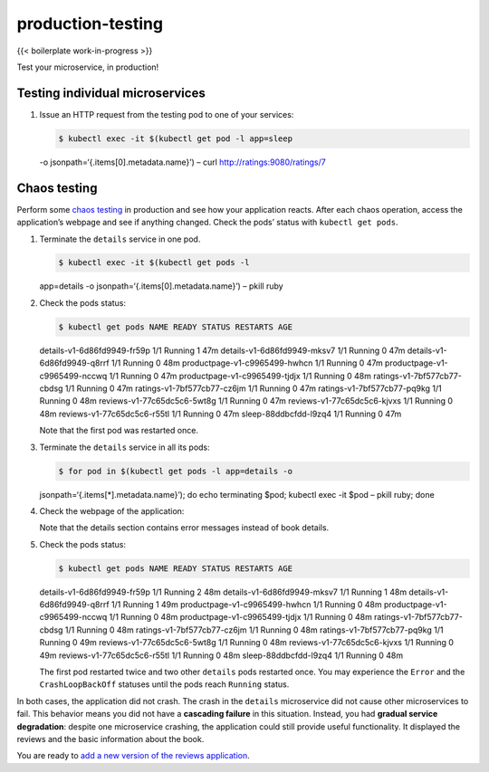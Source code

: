 production-testing
============================================

{{< boilerplate work-in-progress >}}

Test your microservice, in production!

Testing individual microservices
--------------------------------

1. Issue an HTTP request from the testing pod to one of your services:

   .. code:: sh

      $ kubectl exec -it $(kubectl get pod -l app=sleep
   -o jsonpath=‘{.items[0].metadata.name}’) – curl
   http://ratings:9080/ratings/7

Chaos testing
-------------

Perform some `chaos
testing <http://www.boyter.org/2016/07/chaos-testing-engineering/>`_ in
production and see how your application reacts. After each chaos
operation, access the application’s webpage and see if anything changed.
Check the pods’ status with ``kubectl get pods``.

1. Terminate the ``details`` service in one pod.

   .. code:: sh

      $ kubectl exec -it $(kubectl get pods -l
   app=details -o jsonpath=‘{.items[0].metadata.name}’) – pkill ruby

2. Check the pods status:

   .. code:: sh

      $ kubectl get pods NAME READY STATUS RESTARTS AGE
   details-v1-6d86fd9949-fr59p 1/1 Running 1 47m
   details-v1-6d86fd9949-mksv7 1/1 Running 0 47m
   details-v1-6d86fd9949-q8rrf 1/1 Running 0 48m
   productpage-v1-c9965499-hwhcn 1/1 Running 0 47m
   productpage-v1-c9965499-nccwq 1/1 Running 0 47m
   productpage-v1-c9965499-tjdjx 1/1 Running 0 48m
   ratings-v1-7bf577cb77-cbdsg 1/1 Running 0 47m
   ratings-v1-7bf577cb77-cz6jm 1/1 Running 0 47m
   ratings-v1-7bf577cb77-pq9kg 1/1 Running 0 48m
   reviews-v1-77c65dc5c6-5wt8g 1/1 Running 0 47m
   reviews-v1-77c65dc5c6-kjvxs 1/1 Running 0 48m
   reviews-v1-77c65dc5c6-r55tl 1/1 Running 0 47m sleep-88ddbcfdd-l9zq4
   1/1 Running 0 47m

   Note that the first pod was restarted once.

3. Terminate the ``details`` service in all its pods:

   .. code:: sh

      $ for pod in $(kubectl get pods -l app=details -o
   jsonpath=‘{.items[*].metadata.name}’); do echo terminating $pod;
   kubectl exec -it $pod – pkill ruby; done

4. Check the webpage of the application:

   .. image::bookinfo-details-unavailable.png
      :alt:
      :caption:Bookinfo Web Application, details unavailable
      :width: 80%

   Note that the details section contains error messages instead of book
   details.

5. Check the pods status:

   .. code:: sh

      $ kubectl get pods NAME READY STATUS RESTARTS AGE
   details-v1-6d86fd9949-fr59p 1/1 Running 2 48m
   details-v1-6d86fd9949-mksv7 1/1 Running 1 48m
   details-v1-6d86fd9949-q8rrf 1/1 Running 1 49m
   productpage-v1-c9965499-hwhcn 1/1 Running 0 48m
   productpage-v1-c9965499-nccwq 1/1 Running 0 48m
   productpage-v1-c9965499-tjdjx 1/1 Running 0 48m
   ratings-v1-7bf577cb77-cbdsg 1/1 Running 0 48m
   ratings-v1-7bf577cb77-cz6jm 1/1 Running 0 48m
   ratings-v1-7bf577cb77-pq9kg 1/1 Running 0 49m
   reviews-v1-77c65dc5c6-5wt8g 1/1 Running 0 48m
   reviews-v1-77c65dc5c6-kjvxs 1/1 Running 0 49m
   reviews-v1-77c65dc5c6-r55tl 1/1 Running 0 48m sleep-88ddbcfdd-l9zq4
   1/1 Running 0 48m

   The first pod restarted twice and two other ``details`` pods
   restarted once. You may experience the ``Error`` and the
   ``CrashLoopBackOff`` statuses until the pods reach ``Running``
   status.

In both cases, the application did not crash. The crash in the
``details`` microservice did not cause other microservices to fail. This
behavior means you did not have a **cascading failure** in this
situation. Instead, you had **gradual service degradation**: despite one
microservice crashing, the application could still provide useful
functionality. It displayed the reviews and the basic information about
the book.

You are ready to `add a new version of the reviews
application </docs/examples/microservices-istio/add-new-microservice-version>`_.
